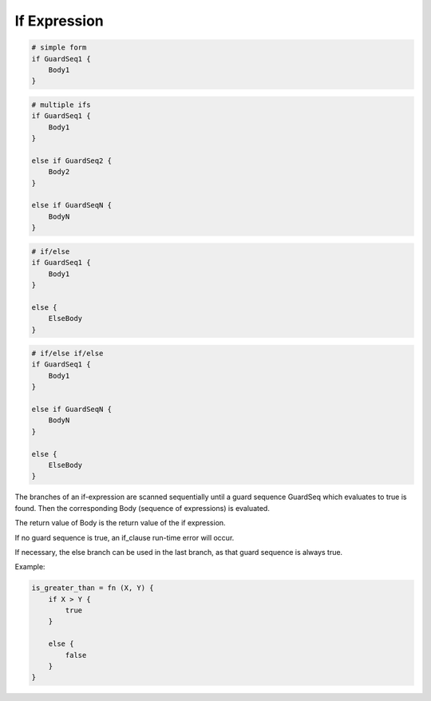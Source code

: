If Expression
-------------

.. code-block:: efene

        # simple form
        if GuardSeq1 {
            Body1
        }


.. code-block:: efene

        # multiple ifs
        if GuardSeq1 {
            Body1
        }

        else if GuardSeq2 {
            Body2
        }

        else if GuardSeqN {
            BodyN
        }


.. code-block:: efene

        # if/else
        if GuardSeq1 {
            Body1
        }

        else {
            ElseBody
        }


.. code-block:: efene

        # if/else if/else
        if GuardSeq1 {
            Body1
        }

        else if GuardSeqN {
            BodyN
        }

        else {
            ElseBody
        }

The branches of an if-expression are scanned sequentially until a guard
sequence GuardSeq which evaluates to true is found. Then the corresponding Body
(sequence of expressions) is evaluated.

The return value of Body is the return value of the if expression.

If no guard sequence is true, an if_clause run-time error will occur.

If necessary, the else branch can be used in the last branch, as that guard
sequence is always true.

Example:

.. code-block:: efene

        is_greater_than = fn (X, Y) {
            if X > Y {
                true
            }

            else {
                false
            }
        }
